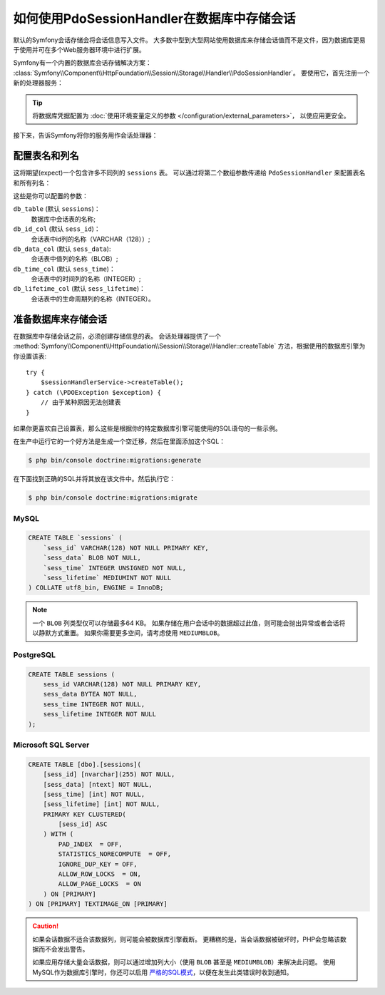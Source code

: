 .. index::
    single: Session; Database Storage

如何使用PdoSessionHandler在数据库中存储会话
==============================================================

默认的Symfony会话存储会将会话信息写入文件。
大多数中型到大型网站使用数据库来存储会话值而不是文件，因为数据库更易于使用并可在多个Web服务器环境中进行扩展。

Symfony有一个内置的数据库会话存储解决方案：
:class:`Symfony\\Component\\HttpFoundation\\Session\\Storage\\Handler\\PdoSessionHandler`。
要使用它，首先注册一个新的处理器服务：

.. configuration-block::

    .. code-block:: yaml

        # config/services.yaml
        services:
            # ...

            Symfony\Component\HttpFoundation\Session\Storage\Handler\PdoSessionHandler:
                arguments:
                    - 'mysql:dbname=mydatabase, host=myhost'
                    - { db_username: myuser, db_password: mypassword }

                    # 如果你正在使用Doctrine并希望重用该连接，那么：
                    # 注释上面的2行并取消下行的注释
                    # - !service { class: PDO, factory: 'database_connection:getWrappedConnection' }
                    # 如果你遇到事务问题（例如登录后），请取消下行的注释
                    # - { lock_mode: 1 }

    .. code-block:: xml

        <!-- config/services.xml -->
        <?xml version="1.0" encoding="UTF-8" ?>
        <container xmlns="http://symfony.com/schema/dic/services"
            xmlns:xsi="http://www.w3.org/2001/XMLSchema-instance"
            xmlns:framework="http://symfony.com/schema/dic/symfony"
            xsi:schemaLocation="http://symfony.com/schema/dic/services
                http://symfony.com/schema/dic/services/services-1.0.xsd
                http://symfony.com/schema/dic/symfony/symfony-1.0.xsd">

            <services>
                <service id="Symfony\Component\HttpFoundation\Session\Storage\Handler\PdoSessionHandler" public="false">
                    <argument>mysql:dbname=mydatabase, host=myhost</argument>
                    <argument type="collection">
                        <argument key="db_username">myuser</argument>
                        <argument key="db_password">mypassword</argument>
                    </argument>
                </service>
            </services>
        </container>

    .. code-block:: php

        // config/services.php
        use Symfony\Component\HttpFoundation\Session\Storage\Handler\PdoSessionHandler;

        $storageDefinition = $container->autowire(PdoSessionHandler::class)
            ->setArguments(array(
                'mysql:dbname=mydatabase, host=myhost',
                array('db_username' => 'myuser', 'db_password' => 'mypassword'),
            ))
        ;

.. tip::

    将数据库凭据配置为
    :doc:`使用环境变量定义的参数 </configuration/external_parameters>`，
    以使应用更安全。

接下来，告诉Symfony将你的服务用作会话处理器：

.. configuration-block::

    .. code-block:: yaml

        # config/packages/framework.yaml
        framework:
            session:
                # ...
                handler_id: Symfony\Component\HttpFoundation\Session\Storage\Handler\PdoSessionHandler

    .. code-block:: xml

        <!-- config/packages/framework.xml -->
        <framework:config>
            <!-- ... -->
            <framework:session handler-id="Symfony\Component\HttpFoundation\Session\Storage\Handler\PdoSessionHandler" cookie-lifetime="3600" auto-start="true"/>
        </framework:config>

    .. code-block:: php

        // config/packages/framework.php
        use Symfony\Component\HttpFoundation\Session\Storage\Handler\PdoSessionHandler;

        // ...
        $container->loadFromExtension('framework', array(
            // ...
            'session' => array(
                // ...
                'handler_id' => PdoSessionHandler::class,
            ),
        ));

配置表名和列名
--------------------------------------

这将期望(expect)一个包含许多不同列的 ``sessions`` 表。
可以通过将第二个数组参数传递给 ``PdoSessionHandler`` 来配置表名和所有列名：

.. configuration-block::

    .. code-block:: yaml

        # config/services.yaml
        services:
            # ...

            Symfony\Component\HttpFoundation\Session\Storage\Handler\PdoSessionHandler:
                arguments:
                    - 'mysql:dbname=mydatabase, host=myhost'
                    - { db_table: 'sessions', db_username: 'myuser', db_password: 'mypassword' }

    .. code-block:: xml

        <!-- config/services.xml -->
        <?xml version="1.0" encoding="UTF-8" ?>
        <container xmlns="http://symfony.com/schema/dic/services"
            xmlns:xsi="http://www.w3.org/2001/XMLSchema-instance"
            xsi:schemaLocation="http://symfony.com/schema/dic/services
                http://symfony.com/schema/dic/services/services-1.0.xsd">

            <services>
                <service id="Symfony\Component\HttpFoundation\Session\Storage\Handler\PdoSessionHandler" public="false">
                    <argument>mysql:dbname=mydatabase, host=myhost</argument>
                    <argument type="collection">
                        <argument key="db_table">sessions</argument>
                        <argument key="db_username">myuser</argument>
                        <argument key="db_password">mypassword</argument>
                    </argument>
                </service>
            </services>
        </container>

    .. code-block:: php

        // config/services.php

        use Symfony\Component\HttpFoundation\Session\Storage\Handler\PdoSessionHandler;
        // ...

        $container->autowire(PdoSessionHandler::class)
            ->setArguments(array(
                'mysql:dbname=mydatabase, host=myhost',
                array('db_table' => 'sessions', 'db_username' => 'myuser', 'db_password' => 'mypassword')
            ))
        ;

这些是你可以配置的参数：

``db_table`` (默认 ``sessions``)：
    数据库中会话表的名称;

``db_id_col`` (默认 ``sess_id``)：
    会话表中id列的名称（VARCHAR（128））;

``db_data_col`` (默认 ``sess_data``):
    会话表中值列的名称（BLOB）;

``db_time_col`` (默认 ``sess_time``)：
    会话表中的时间列的名称（INTEGER）;

``db_lifetime_col`` (默认 ``sess_lifetime``)：
    会话表中的生命周期列的名称（INTEGER）。

.. _example-sql-statements:

准备数据库来存储会话
----------------------------------------

在数据库中存储会话之前，必须创建存储信息的表。
会话处理器提供了一个
:method:`Symfony\\Component\\HttpFoundation\\Session\\Storage\\Handler::createTable`
方法，根据使用的数据库引擎为你设置该表::

    try {
        $sessionHandlerService->createTable();
    } catch (\PDOException $exception) {
        // 由于某种原因无法创建表
    }

如果你更喜欢自己设置表，那么这些是根据你的特定数据库引擎可能使用的SQL语句的一些示例。

在生产中运行它的一个好方法是生成一个空迁移，然后在里面添加这个SQL：

.. code-block:: terminal

    $ php bin/console doctrine:migrations:generate

在下面找到正确的SQL并将其放在该文件中。然后执行它：

.. code-block:: terminal

    $ php bin/console doctrine:migrations:migrate

MySQL
~~~~~

.. code-block:: sql

    CREATE TABLE `sessions` (
        `sess_id` VARCHAR(128) NOT NULL PRIMARY KEY,
        `sess_data` BLOB NOT NULL,
        `sess_time` INTEGER UNSIGNED NOT NULL,
        `sess_lifetime` MEDIUMINT NOT NULL
    ) COLLATE utf8_bin, ENGINE = InnoDB;

.. note::

    一个 ``BLOB`` 列类型仅可以存储最多64 KB。
    如果存储在用户会话中的数据超过此值，则可能会抛出异常或者会话将以静默方式重置。
    如果你需要更多空间，请考虑使用 ``MEDIUMBLOB``。

PostgreSQL
~~~~~~~~~~

.. code-block:: sql

    CREATE TABLE sessions (
        sess_id VARCHAR(128) NOT NULL PRIMARY KEY,
        sess_data BYTEA NOT NULL,
        sess_time INTEGER NOT NULL,
        sess_lifetime INTEGER NOT NULL
    );

Microsoft SQL Server
~~~~~~~~~~~~~~~~~~~~

.. code-block:: sql

    CREATE TABLE [dbo].[sessions](
        [sess_id] [nvarchar](255) NOT NULL,
        [sess_data] [ntext] NOT NULL,
        [sess_time] [int] NOT NULL,
        [sess_lifetime] [int] NOT NULL,
        PRIMARY KEY CLUSTERED(
            [sess_id] ASC
        ) WITH (
            PAD_INDEX  = OFF,
            STATISTICS_NORECOMPUTE  = OFF,
            IGNORE_DUP_KEY = OFF,
            ALLOW_ROW_LOCKS  = ON,
            ALLOW_PAGE_LOCKS  = ON
        ) ON [PRIMARY]
    ) ON [PRIMARY] TEXTIMAGE_ON [PRIMARY]

.. caution::

    如果会话数据不适合该数据列，则可能会被数据库引擎截断。
    更糟糕的是，当会话数据被破坏时，PHP会忽略该数据而不会发出警告。

    如果应用存储大量会话数据，则可以通过增加列大小（使用 ``BLOB`` 甚至是 ``MEDIUMBLOB``）来解决此问题。
    使用MySQL作为数据库引擎时，你还可以启用 `严格的SQL模式`_，以便在发生此类错误时收到通知。

.. _`严格的SQL模式`: https://dev.mysql.com/doc/refman/5.7/en/sql-mode.html

